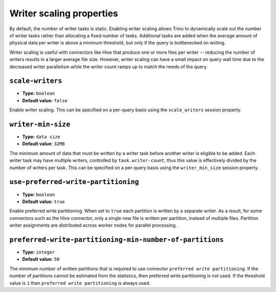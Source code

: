 =========================
Writer scaling properties
=========================

By default, the number of writer tasks is static. Enabling writer scaling allows
Trino to dynamically scale out the number of writer tasks rather than
allocating a fixed number of tasks. Additional tasks are added when the average
amount of physical data per writer is above a minimum threshold, but only if the
query is bottlenecked on writing.

Writer scaling is useful with connectors like Hive that produce one or more
files per writer -- reducing the number of writers results in a larger average
file size. However, writer scaling can have a small impact on query wall time
due to the decreased writer parallelism while the writer count ramps up to match
the needs of the query.

``scale-writers``
^^^^^^^^^^^^^^^^^

* **Type:** ``boolean``
* **Default value:** ``false``

Enable writer scaling. This can be specified on a per-query basis
using the ``scale_writers`` session property.

``writer-min-size``
^^^^^^^^^^^^^^^^^^^
* **Type:** ``data size``
* **Default value:** ``32MB``

The minimum amount of data that must be written by a writer task before
another writer is eligible to be added. Each writer task may have multiple
writers, controlled by ``task.writer-count``, thus this value is effectively
divided by the number of writers per task. This can be specified on a
per-query basis using the ``writer_min_size`` session property.

``use-preferred-write-partitioning``
^^^^^^^^^^^^^^^^^^^^^^^^^^^^^^^^^^^^
* **Type:** ``boolean``
* **Default value:** ``true``

Enable preferred write partitioning. When set to ``true`` each partition is
written by a separate writer. As a result, for some connectors such as the
Hive connector, only a single new file is written per partition, instead of
multiple files. Partition writer assignments are distributed across worker
nodes for parallel processing.

``preferred-write-partitioning-min-number-of-partitions``
^^^^^^^^^^^^^^^^^^^^^^^^^^^^^^^^^^^^^^^^^^^^^^^^^^^^^^^^^
* **Type:** ``integer``
* **Default value:** ``50``

The minimum number of written partitions that is required to use connector
``preferred write partitioning``. If the number of partitions cannot be
estimated from the statistics, then preferred write partitioning is not used.
If the threshold value is ``1`` then ``preferred write partitioning`` is always
used.
